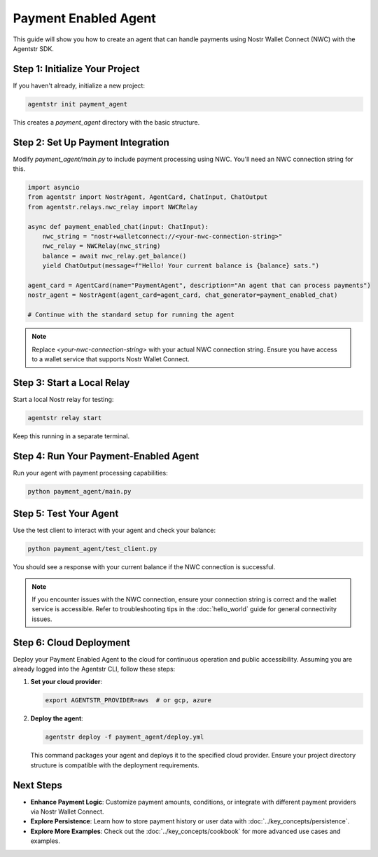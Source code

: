 Payment Enabled Agent
=====================

This guide will show you how to create an agent that can handle payments using Nostr Wallet Connect (NWC) with the Agentstr SDK.

Step 1: Initialize Your Project
-------------------------------

If you haven't already, initialize a new project:

.. code-block:: bash

   agentstr init payment_agent

This creates a `payment_agent` directory with the basic structure.

Step 2: Set Up Payment Integration
----------------------------------

Modify `payment_agent/main.py` to include payment processing using NWC. You'll need an NWC connection string for this.

.. code-block:: python

   import asyncio
   from agentstr import NostrAgent, AgentCard, ChatInput, ChatOutput
   from agentstr.relays.nwc_relay import NWCRelay

   async def payment_enabled_chat(input: ChatInput):
       nwc_string = "nostr+walletconnect://<your-nwc-connection-string>"
       nwc_relay = NWCRelay(nwc_string)
       balance = await nwc_relay.get_balance()
       yield ChatOutput(message=f"Hello! Your current balance is {balance} sats.")

   agent_card = AgentCard(name="PaymentAgent", description="An agent that can process payments")
   nostr_agent = NostrAgent(agent_card=agent_card, chat_generator=payment_enabled_chat)

   # Continue with the standard setup for running the agent

.. note::
   Replace `<your-nwc-connection-string>` with your actual NWC connection string. Ensure you have access to a wallet service that supports Nostr Wallet Connect.

Step 3: Start a Local Relay
---------------------------

Start a local Nostr relay for testing:

.. code-block:: bash

   agentstr relay start

Keep this running in a separate terminal.

Step 4: Run Your Payment-Enabled Agent
--------------------------------------

Run your agent with payment processing capabilities:

.. code-block:: bash

   python payment_agent/main.py

Step 5: Test Your Agent
-----------------------

Use the test client to interact with your agent and check your balance:

.. code-block:: bash

   python payment_agent/test_client.py

You should see a response with your current balance if the NWC connection is successful.

.. note::
   If you encounter issues with the NWC connection, ensure your connection string is correct and the wallet service is accessible. Refer to troubleshooting tips in the :doc:`hello_world` guide for general connectivity issues.

Step 6: Cloud Deployment
------------------------

Deploy your Payment Enabled Agent to the cloud for continuous operation and public accessibility. Assuming you are already logged into the Agentstr CLI, follow these steps:

1. **Set your cloud provider**:

   .. code-block:: bash

      export AGENTSTR_PROVIDER=aws  # or gcp, azure

2. **Deploy the agent**:

   .. code-block:: bash

      agentstr deploy -f payment_agent/deploy.yml

   This command packages your agent and deploys it to the specified cloud provider. Ensure your project directory structure is compatible with the deployment requirements.

Next Steps
----------

- **Enhance Payment Logic**: Customize payment amounts, conditions, or integrate with different payment providers via Nostr Wallet Connect.
- **Explore Persistence**: Learn how to store payment history or user data with :doc:`../key_concepts/persistence`.
- **Explore More Examples**: Check out the :doc:`../key_concepts/cookbook` for more advanced use cases and examples.